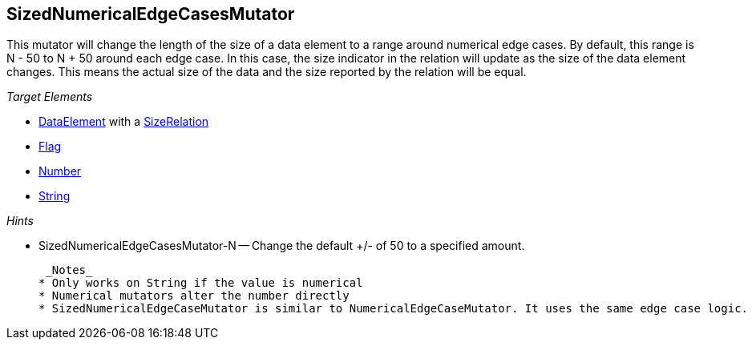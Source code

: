 [[Mutators_SizedNumericalEdgeCasesMutator]]
== SizedNumericalEdgeCasesMutator ==

This mutator will change the length of the size of a data element to a range around numerical edge cases. By default, this range is N - 50 to N + 50 around each edge case. In this case, the size indicator in the relation will update as the size of the data element changes. This means the actual size of the data and the size reported by the relation will be equal.

_Target Elements_

* xref:DataModeling[DataElement] with a xref:Relation[SizeRelation]
* xref:Flag[Flag]
* xref:Number[Number] 
* xref:String[String]
  
_Hints_

 * SizedNumericalEdgeCasesMutator-N -- Change the default +/- of 50 to a specified amount.

 _Notes_
* Only works on String if the value is numerical
* Numerical mutators alter the number directly
* SizedNumericalEdgeCaseMutator is similar to NumericalEdgeCaseMutator. It uses the same edge case logic. 